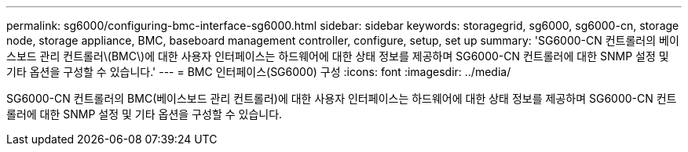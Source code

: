 ---
permalink: sg6000/configuring-bmc-interface-sg6000.html 
sidebar: sidebar 
keywords: storagegrid, sg6000, sg6000-cn, storage node, storage appliance, BMC, baseboard management controller, configure, setup, set up 
summary: 'SG6000-CN 컨트롤러의 베이스보드 관리 컨트롤러\(BMC\)에 대한 사용자 인터페이스는 하드웨어에 대한 상태 정보를 제공하며 SG6000-CN 컨트롤러에 대한 SNMP 설정 및 기타 옵션을 구성할 수 있습니다.' 
---
= BMC 인터페이스(SG6000) 구성
:icons: font
:imagesdir: ../media/


[role="lead"]
SG6000-CN 컨트롤러의 BMC(베이스보드 관리 컨트롤러)에 대한 사용자 인터페이스는 하드웨어에 대한 상태 정보를 제공하며 SG6000-CN 컨트롤러에 대한 SNMP 설정 및 기타 옵션을 구성할 수 있습니다.
